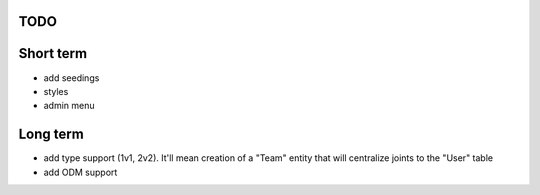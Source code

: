 

TODO
====

Short term
==========
* add seedings
* styles
* admin menu


Long term
=========
* add type support (1v1, 2v2). It'll mean creation of a "Team" entity that will centralize joints to the "User" table
* add ODM support